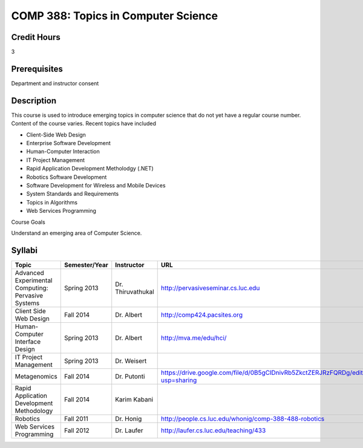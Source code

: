 COMP 388: Topics in Computer Science
====================================

Credit Hours
-----------------------

3

Prerequisites
------------------------------

Department and instructor consent

Description
--------------------

This course is used to introduce emerging topics in computer science
that do not yet have a regular course number. Content of the course
varies. Recent topics have included

-  Client-Side Web Design
-  Enterprise Software Development
-  Human-Computer Interaction
-  IT Project Management
-  Rapid Application Development Metholodgy (.NET)
-  Robotics Software Development
-  Software Development for Wireless and Mobile Devices
-  System Standards and Requirements
-  Topics in Algorithms
-  Web Services Programming

Course Goals

Understand an emerging area of Computer Science.


Syllabi
----------------------

.. csv-table:: 
   	:header: "Topic", "Semester/Year", "Instructor", "URL"
   	:widths: 60, 15, 25, 60

	"Advanced Experimental Computing: Pervasive Systems", "Spring 2013", "Dr. Thiruvathukal", "http://pervasiveseminar.cs.luc.edu"
	"Client Side Web Design", "Fall 2014", "Dr. Albert", "http://comp424.pacsites.org"
	"Human-Computer Interface Design", "Spring 2013", "Dr. Albert", "http://mva.me/edu/hci/"
	"IT Project Management", "Spring 2013", "Dr. Weisert", ""
	"Metagenomics", "Fall 2014", "Dr. Putonti", "https://drive.google.com/file/d/0B5gClDnivRb5ZkctZERJRzFQRDg/edit?usp=sharing"
	"Rapid Application Development Methodology", "Fall 2014", "Karim Kabani", ""
	"Robotics", "Fall 2011", "Dr. Honig", "http://people.cs.luc.edu/whonig/comp-388-488-robotics"
	"Web Services Programming", "Fall 2012", "Dr. Laufer", "http://laufer.cs.luc.edu/teaching/433"
